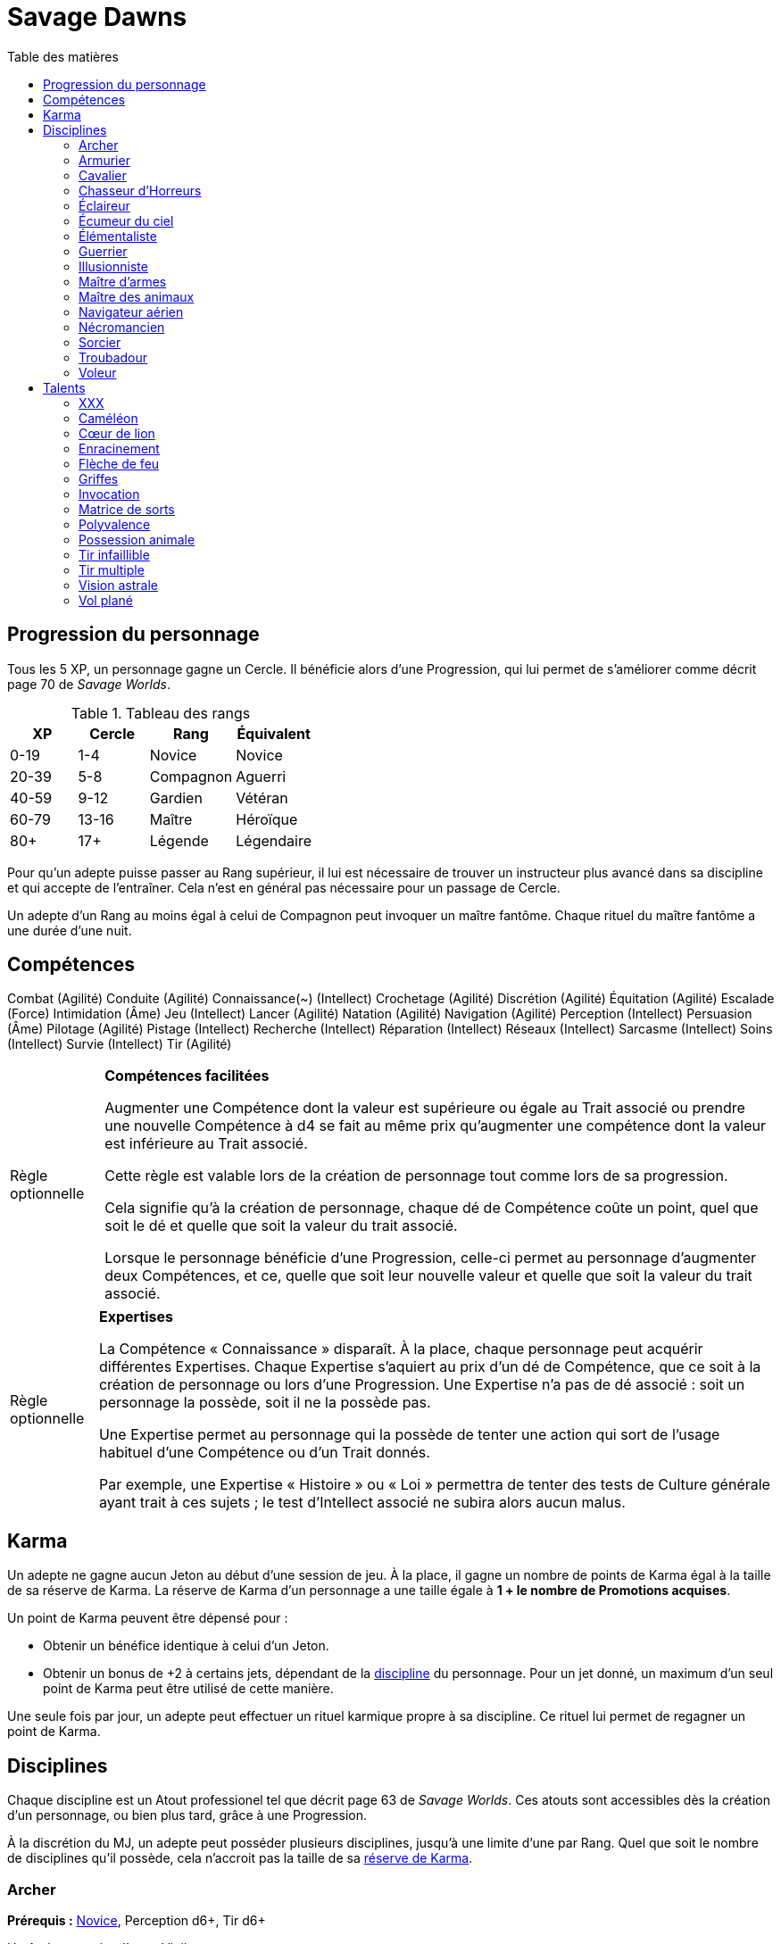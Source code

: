 = Savage Dawns
:toc: left
:toc-title: Table des matières
:toclevels: 2



== Progression du personnage

Tous les 5 XP, un personnage gagne un Cercle.
Il bénéficie alors d'une Progression, qui lui permet de s'améliorer comme décrit page 70 de _Savage Worlds_.

[[ranks]]
.Tableau des rangs
[width=40%, options="header"]
|===
|XP    |Cercle |Rang       |Équivalent

| 0-19 | 1-4   |Novice     |Novice
|20-39 | 5-8   |Compagnon  |Aguerri
|40-59 | 9-12  |Gardien    |Vétéran
|60-79 |13-16  |Maître     |Héroïque
| 80+  | 17+   |Légende    |Légendaire
|===

Pour qu'un adepte puisse passer au Rang supérieur, il lui est nécessaire de trouver un instructeur plus avancé dans sa discipline et qui accepte de l'entraîner.
Cela n'est en général pas nécessaire pour un passage de Cercle.

Un adepte d'un Rang au moins égal à celui de Compagnon peut invoquer un maître fantôme.
Chaque rituel du maître fantôme a une durée d'une nuit.



== Compétences

Combat (Agilité)
Conduite (Agilité)
Connaissance(~) (Intellect)
Crochetage (Agilité)
Discrétion (Agilité)
Équitation (Agilité)
Escalade (Force)
Intimidation (Âme)
Jeu (Intellect)
Lancer (Agilité)
Natation (Agilité)
Navigation (Agilité)
Perception (Intellect)
Persuasion (Âme)
Pilotage (Agilité)
Pistage (Intellect)
Recherche (Intellect)
Réparation (Intellect)
Réseaux (Intellect)
Sarcasme (Intellect)
Soins (Intellect)
Survie (Intellect)
Tir (Agilité)

[[option_skills_made_easy]]
[NOTE.option,caption="Règle optionnelle"]
====
*Compétences facilitées*

Augmenter une Compétence dont la valeur est supérieure ou égale au Trait associé
ou prendre une nouvelle Compétence à d4 se fait au même prix
qu'augmenter une compétence dont la valeur est inférieure au Trait associé.

Cette règle est valable lors de la création de personnage
tout comme lors de sa progression.

Cela signifie qu'à la création de personnage, chaque dé de Compétence coûte un point,
quel que soit le dé et quelle que soit la valeur du trait associé.

Lorsque le personnage bénéficie d'une Progression, celle-ci permet au personnage d'augmenter deux Compétences,
et ce, quelle que soit leur nouvelle valeur et quelle que soit la valeur du trait associé.
====

[[option_knowledges]]
[NOTE.option,caption="Règle optionnelle"]
====
*Expertises*

La Compétence « Connaissance » disparaît.
À la place, chaque personnage peut acquérir différentes Expertises.
Chaque Expertise s'aquiert au prix d'un dé de Compétence, que ce soit à la création de personnage ou lors d'une Progression.
Une Expertise n'a pas de dé associé : soit un personnage la possède, soit il ne la possède pas.

Une Expertise permet au personnage qui la possède de tenter une action
qui sort de l'usage habituel d'une Compétence ou d'un Trait donnés.

Par exemple, une Expertise « Histoire » ou « Loi » permettra de tenter des tests de Culture générale ayant trait à ces sujets ;
le test d'Intellect associé ne subira alors aucun malus.
====



[[karma]]
== Karma

Un adepte ne gagne aucun Jeton au début d'une session de jeu.
À la place, il gagne un nombre de points de Karma égal à la taille de sa réserve de Karma.
La réserve de Karma d'un personnage a une taille égale à *1 + le nombre de Promotions acquises*.

Un point de Karma peuvent être dépensé pour :

* Obtenir un bénéfice identique à celui d'un Jeton.
* Obtenir un bonus de +2 à certains jets, dépendant de la <<disciplines,discipline>> du personnage.
  Pour un jet donné, un maximum d'un seul point de Karma peut être utilisé de cette manière.

Une seule fois par jour, un adepte peut effectuer un rituel karmique propre à sa discipline.
Ce rituel lui permet de regagner un point de Karma.

[[disciplines]]
== Disciplines

Chaque discipline est un Atout professionel tel que décrit page 63 de _Savage Worlds_.
Ces atouts sont accessibles dès la création d'un personnage, ou bien plus tard, grâce à une Progression.

À la discrétion du MJ, un adepte peut posséder plusieurs disciplines, jusqu'à une limite d'une par Rang.
Quel que soit le nombre de disciplines qu'il possède, cela n'accroit pas la taille de sa <<karma,réserve de Karma>>.



[[discipline_archer]]
=== Archer

*Prérequis :* <<ranks,Novice>>, Perception d6+, Tir d6+

Un Archer acquiert l'atout Vigilance.

Un Archer peut utiliser un point de Karma dans le cadre d'un jet de Tir.

*Talents de discipline :* <<talent_flame_arrow,Flèche de feu>>, <<talent_true_shot,Tir infaillible>>, <<talent_multishot,Tir multiple>>.



[[discipline_weaponsmith]]
=== Armurier

*Prérequis :* <<ranks,Novice>>, TODO

TODO

Un Armurier peut utiliser un point de Karma dans le cadre TODO

*Talents de discipline :* TODO



[[discipline_cavalryman]]
=== Cavalier

*Prérequis :* <<ranks,Novice>>, TODO

TODO

Un Cavalier peut utiliser un point de Karma dans le cadre d'un jet d'Équitation, ou d'un jet effectué par sa monture.

*Talents de discipline :* TODO



[[discipline_horror_stalker]]
=== Chasseur d'Horreurs

*Prérequis :* <<ranks,Novice>>, TODO

TODO

Un Chasseur d'Horreurs peut utiliser un point de Karma dans le cadre TODO


*Talents de discipline :* TODO



[[discipline_scout]]
=== Éclaireur

*Prérequis :* <<ranks,Novice>>, Perception d6+

Un Éclaireur ajoute +2 à ses jets de Discrétion, Perception, Recherche et Survie.
Ces bonus ne s'appliquent qu'en milieu sauvage.

Un Éclaireur peut utiliser un point de Karma dans le cadre d'un jet de Perception ou de Survie.

*Talents de discipline :* TODO



[[discipline_sky_raider]]
=== Écumeur du ciel

*Prérequis :* <<ranks,Novice>>, TODO

TODO

Un Navigateur aérien peut utiliser un point de Karma dans le cadre d'un jet d'Intimidation, ou de n'importe quel jet effectué durant une bataille à bord d'un navir aérien.

*Talents de discipline :* TODO



[[discipline_elementalist]]
=== Élémentaliste

*Prérequis :* <<ranks,Novice>>, TODO

TODO

Un Élémentaliste peut utiliser un point de Karma dans le cadre TODO

*Talents de discipline :* <<talent_unshakeable_earth,Enracinement>>, <<talent_summoning,Invocation>>, <<talent_spell_matrix,Matrice de sorts>>, <<talent_astral_sight,Vision astrale>>



[[discipline_warrior]]
=== Guerrier

*Prérequis :* <<ranks,Novice>>, TODO

TODO

Un Guerrier peut utiliser un point de Karma dans le cadre TODO

*Talents de discipline :* TODO



[[discipline_illusionist]]
=== Illusionniste

*Prérequis :* <<ranks,Novice>>, TODO

TODO

Un Illusionniste peut utiliser un point de Karma dans le cadre TODO

*Talents de discipline :* TODO



[[discipline_swordmaster]]
=== Maître d'armes

*Prérequis :* <<ranks,Novice>>, Combat d6+, Sarcasme d6+

Un Maître d'arme gagne l'atout Charismatique, même s'il ne satisfait pas à ses prérequis.

Un Maître d'armes peut utiliser un point de Karma dans le cadre d'un jet de Combat ou de dégâts d'une arme de corps à corps.

*Talents de discipline :* TODO



[[discipline_beastmaster]]
=== Maître des animaux

*Prérequis :* <<ranks,Novice>>, Vigueur d6+, Survie d6+

Les animaux n'attaquent pas le personnage, à moins qu'il ne les attaque en premier lieu ou qu'ils ne soient enragés pour une raison quelconque.

De plus, si un Maître des animaux passe un minimum de 10 minutes en compagnie d'un animal dont l'attitude envers lui est Neutre ou meilleure, cet animal peut s'attacher à lui et devenir son compagnon animal, si le Maître des animaux le désire.
Un compagnon animal accompagne fidèlement le Maître des animaux et a une attitude Serviable envers lui.
Au même moment, un Maître d'animaix peut s'attacher à un nombre d'animaux maximum égal à son Rang.

Un Maître des animaux peut utiliser un point de Karma dans le cadre d'un jet effectué par un de ses compagnons animaux.

*Talents de discipline :* <<talent_chameleon,Caméléon>>, <<talent_claw_shape,Griffes>>, <<talent_animal_possession,Possession animale>>



[[discipline_air_sailor]]
=== Navigateur aérien

*Prérequis :* <<ranks,Novice>>, Agilité d6+, Manœuvre aérienne d6+

TODO

Un Navigateur aérien peut utiliser un point de Karma dans le cadre d'un jet de Manœuvre aérienne, ou de n'importe quel jet effectué durant une bataille à bord d'un navir aérien.

*Talents de discipline :* TODO



[[discipline_nethermancer]]
=== Nécromancien

*Prérequis :* <<ranks,Novice>>, TODO

TODO

Un Nécromancien peut utiliser un point de Karma dans le cadre TODO

*Talents de discipline :* <<talent_lionheart,Cœur de lion>>, <<talent_summoning,Invocation>>, <<talent_spell_matrix,Matrice de sorts>>, <<talent_astral_sight,Vision astrale>>



[[discipline_wizard]]
=== Sorcier

*Prérequis :* <<ranks,Novice>>, TODO

TODO

Un Sorcier peut utiliser un point de Karma dans le cadre TODO

*Talents de discipline :* TODO



[[discipline_troubadour]]
=== Troubadour

*Prérequis :* <<ranks,Novice>>, Âme d6+, Persuasion d6+

Un Troubadour gagne l'atout Charismatique, même s'il ne satisfait pas à ses prérequis.

Un Troubadour peut utiliser un point de Karma dans le cadre d'un jet de Persuasion, de Sarcasme ou de Recherche.

*Talents de discipline :* TODO



[[discipline_thief]]
=== Voleur

*Prérequis :* <<ranks,Novice>>, Agilité d6+, Discrétion d6+

Un Voleur ajoute +2 à tous ses jets de Crochetage ou de Discrétion.

Un Voleur peut utiliser un point de Karma dans le cadre d'un jet de Crochetage ou de Discrétion.

*Talents de discipline :* TODO





[[talents]]
== Talents

Les talents sont des atouts étranges.
Tout personnage peut acquérir un talent du moment qu'il en satisfait les prérequis,
que ce talent figure dans la liste de ses talents de <<disciplines,discipline>>,
et qu'il trouve quelqu'un pour le lui apprendre.

[[talent_xxx]]
=== XXX

*Prérequis :* <<ranks,Novice>>, TODO

TODO

[[talent_chameleon]]
=== Caméléon

*Prérequis :* <<ranks,Gardien>>, Discrétion d6+

Le personnage peut dépenser un point de Karma pour obtenir un bonus à un jet de Discrétion égal à son Rang.

[[talent_lionheart]]
=== Cœur de lion

*Prérequis :* <<ranks,Novice>>, TODO

TODO

[[talent_unshakeable_earth]]
=== Enracinement

*Prérequis :* <<ranks,Novice>>, TODO

TODO

[[talent_flame_arrow]]
=== Flèche de feu

*Prérequis :* <<ranks,Compagnon>>, Âme d6+

Le personnage peut dépenser un point de Karma pour augmenter les dommage d'une arme à distance de +4.
Si l'arme utilisée est une arme de trait, la flèche tirée est détruite.

[[talent_claw_shape]]
=== Griffes

*Prérequis :* <<ranks,Novice>>

Lorsqu'il effectue un jet de Combat à mains nues, le personnage est considéré comme armé.
De plus, il ajoute un bonus à ses jets de dégâts à mains nues égaux à son Rang.

[[talent_summoning]]
=== Invocation

*Prérequis :* <<ranks,Novice>>, TODO

TODO

[[talent_spell_matrix]]
=== Matrice de sorts

*Prérequis :* <<ranks,Novice>>, TODO

TODO

[[talent_versatility]]
=== Polyvalence

*Prérequis :* <<ranks,Novice>>, <<race_human,Humain>>

Le personnage peut apprendre n'importe quel talent.
Le talent n'a pas besoin de figurer dans la liste de ses talents de discipline.
Cela mis à part, le personnage doit satisfaire tous les prérequis du talent désiré.
Il doit aussi toujours trouver un instructeur possédant ce talent et acceptant de le lui enseigner.

[[talent_animal_possession]]
=== Possession animale

*Prérequis :* <<ranks,Compagnon>>, Âme d6+

Le personnage peut dépenser un point de Karma pour posséder un animal ayant une attitude Amicale ou meilleure envers lui.
La possession a une durée maximale de Rang × 10 minutes.
Pendant tout le temps que dure la possession, le corps du personnage tombe en catatonie.

[[talent_true_shot]]
=== Tir infaillible

*Prérequis :* <<ranks,Novice>>

Le personnage peut dépenser un ou plusieurs point de Karma pour réduire les malus d'un jet de Tir.
Chaque point de Karma ainsi dépensé réduit le malus qui s'applique au jet de 2 points.
Plusieurs points de Karma peuvent être dépensés de cette manière, avec un maximum d'un par Rang.

Ce talent est une exception à la règle qui ne permet d'utiliser au maximum qu'un seul <<karma,point de Karma>> pour un jet.

[[talent_multishot]]
=== Tir multiple

*Prérequis :* <<ranks,Gardien>>

Le personnage peut dépenser un point de Karma pour effectuer un jet de Tir supplémentaire ce round-ci.
Dans un round donné, plusieurs points de Karma peuvent être dépensés de cette manière, avec un maximum d'un par Rang.

[[talent_astral_sight]]
=== Vision astrale

*Prérequis :* <<ranks,Novice>>, TODO

TODO

[[talent_wind_catcher]]
=== Vol plané

*Prérequis :* <<ranks,Novice>>, Âme d6+

TODO
